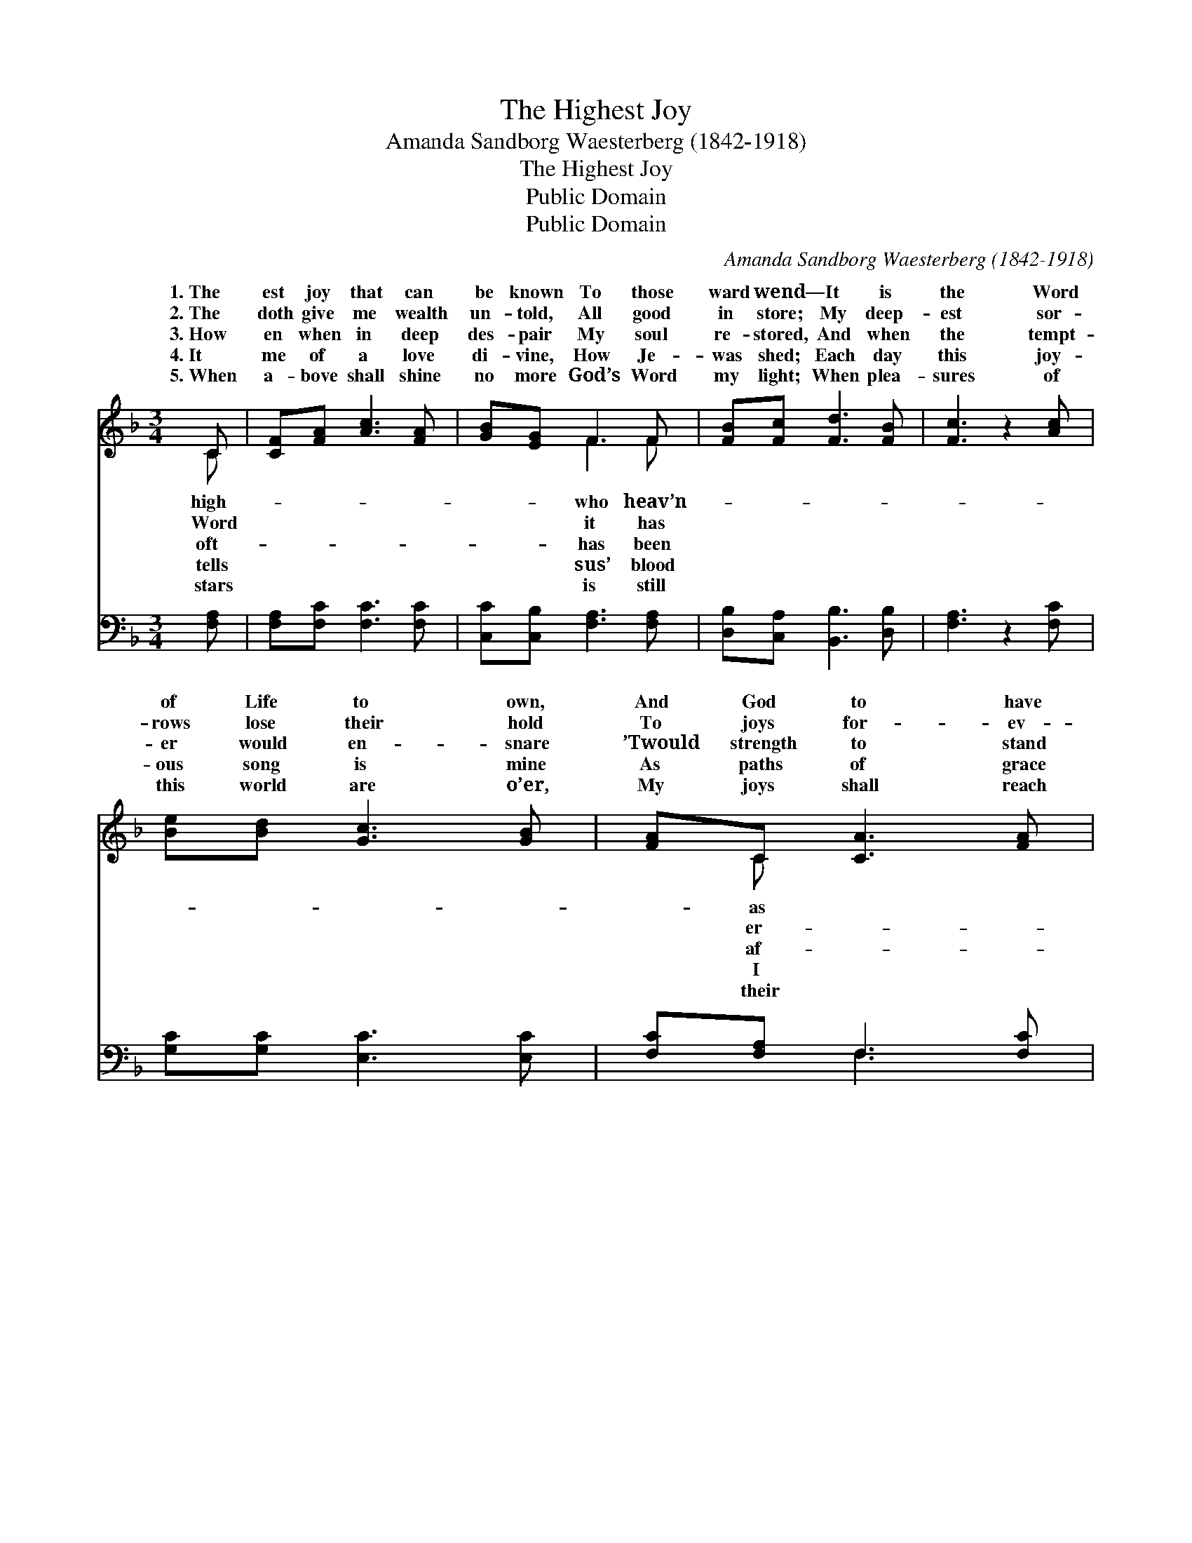 X:1
T:The Highest Joy
T:Amanda Sandborg Waesterberg (1842-1918)
T:The Highest Joy
T:Public Domain
T:Public Domain
C:Amanda Sandborg Waesterberg (1842-1918)
Z:Public Domain
%%score ( 1 2 ) ( 3 4 )
L:1/8
M:3/4
K:F
V:1 treble 
V:2 treble 
V:3 bass 
V:4 bass 
V:1
 C | [CF][FA] [Ac]3 [FA] | [GB][EG] F3 F | [FB][Fc] [Fd]3 [FB] | [Fc]3 z2 [Ac] | %5
w: 1.~The|est joy that can|be known To those|ward wend— It is|the Word|
w: 2.~The|doth give me wealth|un- told, All good|in store; My deep-|est sor-|
w: 3.~How|en when in deep|des- pair My soul|re- stored, And when|the tempt-|
w: 4.~It|me of a love|di- vine, How Je-|was shed; Each day|this joy-|
w: 5.~When|a- bove shall shine|no more God’s Word|my light; When plea-|sures of|
 [Be][Bd] [Gc]3 [GB] | [FA]C [CA]3 [FA] | [Fc][FB] [EG]3 C | [CF]3 z2 [Fd] | [Fd][Fd] [Fc]3 [Ff] | %10
w: of Life to own,|And God to have|Friend; It is the|of Life|to own, And God|
w: rows lose their hold|To joys for- ev-|more; My deep- est|rows loose|their hold To joys|
w: er would en- snare|’Twould strength to stand|ford; And when the|er would|en- snare ’Twould strength|
w: ous song is mine|As paths of grace|tread; Each day this|ous song|is mine As paths|
w: this world are o’er,|My joys shall reach|height; When plea- sures|this world|are o’er, My joys|
 [GB][GB] [FA]3 [FA] | [FG][Fd] [Fc]3 [CE] | [CF]3 z2 |] %13
w: to have as Friend.|||
w: for- ev- er- more.|||
w: to stand af- ford.|||
w: of grace I tread.|||
w: shall reach their height.|||
V:2
 C | x6 | x2 F3 F | x6 | x6 | x6 | x C x4 | x5 C | x6 | x6 | x6 | x6 | x5 |] %13
w: high-||who heav’n-||||as|Word||||||
w: Word||it has||||er-|sor-||||||
w: oft-||has been||||af-|tempt-||||||
w: tells||sus’ blood||||I|joy-||||||
w: stars||is still||||their|of||||||
V:3
 [F,A,] | [F,A,][F,C] [F,C]3 [F,C] | [C,C][C,B,] [F,A,]3 [F,A,] | [D,B,][C,A,] [B,,B,]3 [D,B,] | %4
 [F,A,]3 z2 [F,C] | [G,C][G,C] [E,C]3 [E,C] | [F,C][F,A,] F,3 [F,C] | [A,,C][B,,D] [C,B,]3 [C,B,] | %8
 [F,,A,]3 z2 [F,B,] | [F,B,][F,B,] [F,A,]3 [D,D] | [E,C][E,C] [F,C]3 [F,C] | %11
 [B,,D][B,,B,] [C,A,]3 [C,B,] | [F,A,]3 z2 |] %13
V:4
 x | x6 | x6 | x6 | x6 | x6 | x2 F,3 x | x6 | x6 | x6 | x6 | x6 | x5 |] %13

